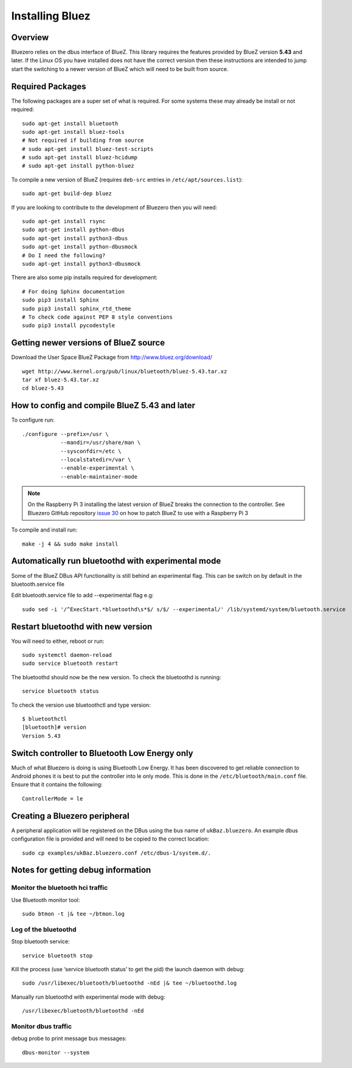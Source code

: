 ################
Installing Bluez
################

Overview
--------

Bluezero relies on the dbus interface of BlueZ.  This library requires the
features provided by BlueZ version **5.43** and later.
If the Linux OS you have installed does not have the correct version then
these instructions are intended to jump start the switching to
a newer version of BlueZ which will need to be built from source.

Required Packages
-----------------

The following packages are a super set of what is required. For some systems
these may already be install or not required::

    sudo apt-get install bluetooth
    sudo apt-get install bluez-tools
    # Not required if building from source
    # sudo apt-get install bluez-test-scripts
    # sudo apt-get install bluez-hcidump
    # sudo apt-get install python-bluez

To compile a new version of BlueZ (requires ``deb-src`` entries in ``/etc/apt/sources.list``)::

    sudo apt-get build-dep bluez

If you are looking to contribute to the development of Bluezero then you will
need::

    sudo apt-get install rsync
    sudo apt-get install python-dbus
    sudo apt-get install python3-dbus
    sudo apt-get install python-dbusmock
    # Do I need the following?
    sudo apt-get install python3-dbusmock

There are also some pip installs required for development::

    # For doing Sphinx documentation
    sudo pip3 install Sphinx
    sudo pip3 install sphinx_rtd_theme
    # To check code against PEP 8 style conventions
    sudo pip3 install pycodestyle

Getting newer versions of BlueZ source
--------------------------------------

Download the User Space BlueZ Package from http://www.bluez.org/download/ ::

    wget http://www.kernel.org/pub/linux/bluetooth/bluez-5.43.tar.xz
    tar xf bluez-5.43.tar.xz
    cd bluez-5.43

How to config and compile BlueZ 5.43 and later
----------------------------------------------
To configure run::

    ./configure --prefix=/usr \
                --mandir=/usr/share/man \
                --sysconfdir=/etc \
                --localstatedir=/var \
                --enable-experimental \
                --enable-maintainer-mode

.. note::
    On the Raspberry Pi 3 installing the latest version of BlueZ breaks the connection
    to the controller. See Bluezero GitHub repository `issue 30
    <https://github.com/ukBaz/python-bluezero/issues/30#issuecomment-250594754>`_
    on how to patch BlueZ to use with a Raspberry Pi 3

To compile and install run::

    make -j 4 && sudo make install

Automatically run bluetoothd with experimental mode
---------------------------------------------------
Some of the BlueZ DBus API functionality is still behind an experimental flag.
This can be switch on by default in the bluetooth.service file

Edit bluetooth.service file to add --experimental flag e.g::

    sudo sed -i '/^ExecStart.*bluetoothd\s*$/ s/$/ --experimental/' /lib/systemd/system/bluetooth.service

Restart bluetoothd with new version
-----------------------------------
You will need to either, reboot or run::

    sudo systemctl daemon-reload
    sudo service bluetooth restart

The bluetoothd should now be the new version. To check the bluetoothd is
running::

    service bluetooth status

To check the version use bluetoothctl and type version::

    $ bluetoothctl
    [bluetooth]# version
    Version 5.43

Switch controller to Bluetooth Low Energy only
----------------------------------------------

Much of what Bluezero is doing is using Bluetooth Low Energy. It has been
discovered to get reliable connection to Android phones it is best to put the
controller into le only mode. This is done in the ``/etc/bluetooth/main.conf``
file. Ensure that it contains the following::

    ControllerMode = le

Creating a Bluezero peripheral
------------------------------

A peripheral application will be registered on the DBus using the bus name of
``ukBaz.bluezero``. An example dbus configuration file is provided and will
need to be copied to the correct location::

    sudo cp examples/ukBaz.bluezero.conf /etc/dbus-1/system.d/.


Notes for getting debug information
-----------------------------------
Monitor the bluetooth hci traffic
=================================
Use Bluetooth monitor tool::

    sudo btmon -t |& tee ~/btmon.log

Log of the bluetoothd
=====================
Stop bluetooth service::

    service bluetooth stop

Kill the process (use ‘service bluetooth status’ to get the pid) the launch
daemon with debug::

    sudo /usr/libexec/bluetooth/bluetoothd -nEd |& tee ~/bluetoothd.log

Manually run bluetoothd with experimental mode with debug::

    /usr/libexec/bluetooth/bluetoothd -nEd

Monitor dbus traffic
====================
debug probe to print message bus messages::

    dbus-monitor --system
